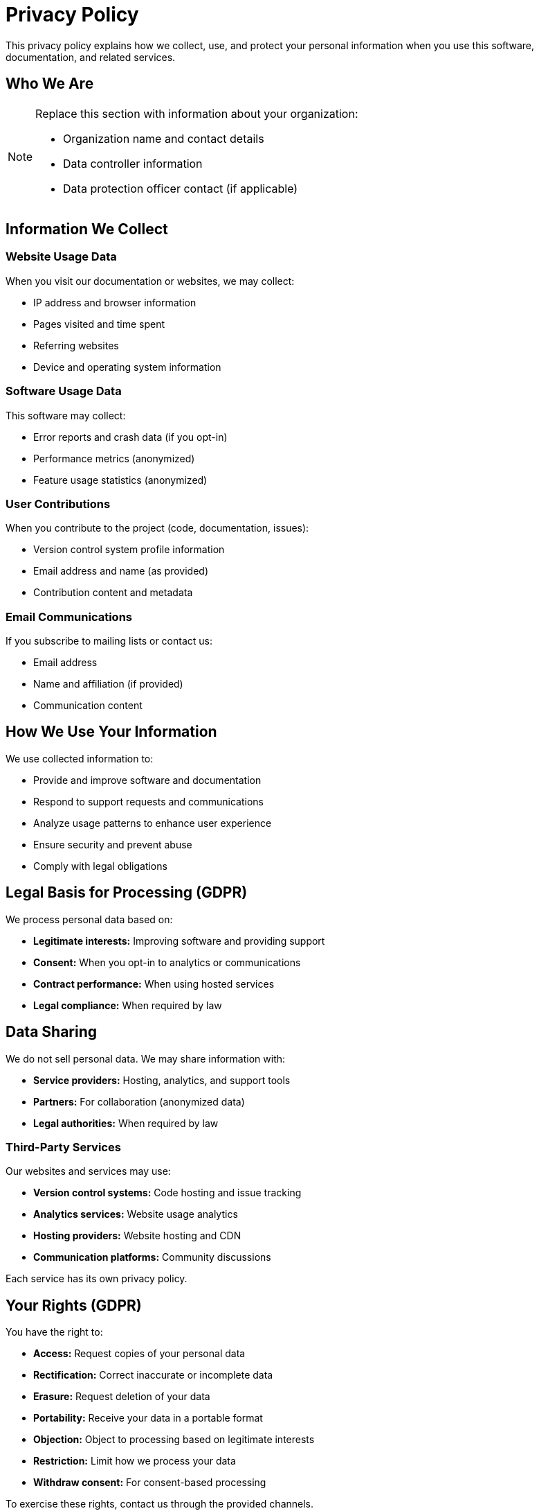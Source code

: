 = Privacy Policy
:description: Privacy policy explaining data collection and protection practices
:keywords: privacy, GDPR, data protection, personal data

[.lead]
This privacy policy explains how we collect, use, and protect your personal information when you use this software, documentation, and related services.

== Who We Are

[NOTE]
====
Replace this section with information about your organization:

* Organization name and contact details
* Data controller information
* Data protection officer contact (if applicable)
====

== Information We Collect

=== Website Usage Data

When you visit our documentation or websites, we may collect:

* IP address and browser information
* Pages visited and time spent
* Referring websites
* Device and operating system information

=== Software Usage Data

This software may collect:

* Error reports and crash data (if you opt-in)
* Performance metrics (anonymized)
* Feature usage statistics (anonymized)

=== User Contributions

When you contribute to the project (code, documentation, issues):

* Version control system profile information
* Email address and name (as provided)
* Contribution content and metadata

=== Email Communications

If you subscribe to mailing lists or contact us:

* Email address
* Name and affiliation (if provided)
* Communication content

== How We Use Your Information

We use collected information to:

* Provide and improve software and documentation
* Respond to support requests and communications
* Analyze usage patterns to enhance user experience
* Ensure security and prevent abuse
* Comply with legal obligations

== Legal Basis for Processing (GDPR)

We process personal data based on:

* **Legitimate interests:** Improving software and providing support
* **Consent:** When you opt-in to analytics or communications
* **Contract performance:** When using hosted services
* **Legal compliance:** When required by law

== Data Sharing

We do not sell personal data. We may share information with:

* **Service providers:** Hosting, analytics, and support tools
* **Partners:** For collaboration (anonymized data)
* **Legal authorities:** When required by law

=== Third-Party Services

Our websites and services may use:

* **Version control systems:** Code hosting and issue tracking
* **Analytics services:** Website usage analytics
* **Hosting providers:** Website hosting and CDN
* **Communication platforms:** Community discussions

Each service has its own privacy policy.

== Your Rights (GDPR)

You have the right to:

* **Access:** Request copies of your personal data
* **Rectification:** Correct inaccurate or incomplete data
* **Erasure:** Request deletion of your data
* **Portability:** Receive your data in a portable format
* **Objection:** Object to processing based on legitimate interests
* **Restriction:** Limit how we process your data
* **Withdraw consent:** For consent-based processing

To exercise these rights, contact us through the provided channels.

== Data Retention

We retain personal data for:

* **Website analytics:** 26 months maximum
* **User contributions:** Indefinitely (for project continuity)
* **Email communications:** Until you unsubscribe
* **Support requests:** 3 years after resolution

== Data Security

We implement appropriate security measures including:

* Encryption of data in transit and at rest
* Regular security assessments
* Access controls and authentication
* Backup and recovery procedures

== International Data Transfers

Your data may be transferred to countries outside your jurisdiction. We ensure adequate protection through appropriate safeguards as required by applicable laws.

== Cookies and Tracking

See our xref:cookie-policy.adoc[Cookie Policy] for detailed information about cookies and tracking technologies.

== Children's Privacy

Our services are not directed at children under 13. We do not knowingly collect personal information from children under 13.

== Changes to This Policy

We may update this privacy policy periodically. Material changes will be communicated through:

* Notice on our website
* Email to registered users
* Project announcement channels

== Contact Information

For privacy-related questions or requests, please use the contact information provided in the project documentation.

== Supervisory Authority

You have the right to lodge a complaint with your local data protection authority if you believe your rights have been violated.

---

*Last updated: {docdate}*

*This policy should be customized for your specific organization and jurisdiction.*